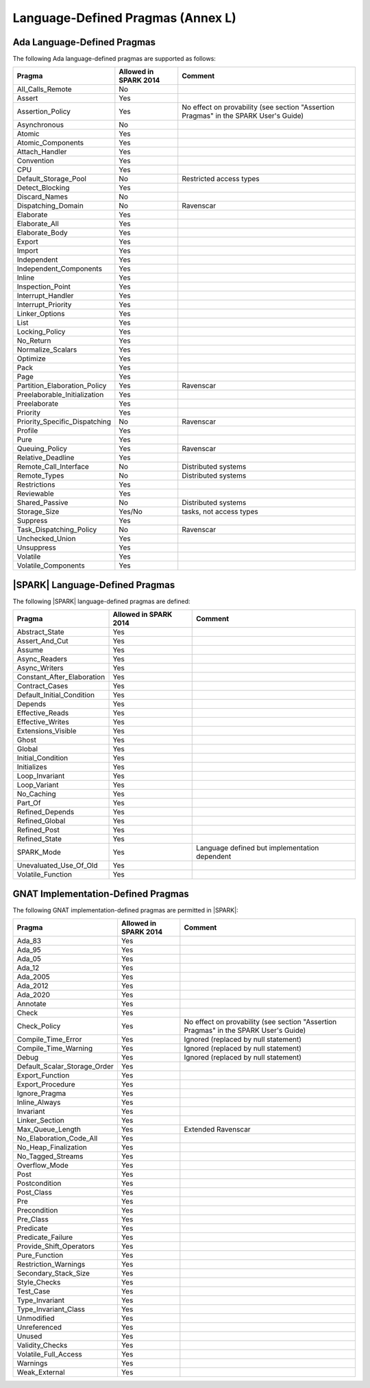 .. _language_defined_pragmas:

Language-Defined Pragmas (Annex L)
==================================

Ada Language-Defined Pragmas
----------------------------


The following Ada language-defined pragmas are supported as follows:

============================= ====================== ===============================================
Pragma                        Allowed in SPARK 2014  Comment
============================= ====================== ===============================================
All_Calls_Remote	      No
Assert             	      Yes
Assertion_Policy	      Yes                    No effect on provability (see section "Assertion Pragmas" in the SPARK User's Guide)
Asynchronous       	      No
Atomic          	      Yes
Atomic_Components  	      Yes
Attach_Handler     	      Yes
Convention         	      Yes
CPU             	      Yes
Default_Storage_Pool   	      No		     Restricted access types
Detect_Blocking	  	      Yes
Discard_Names 	  	      No
Dispatching_Domain 	      No		     Ravenscar
Elaborate          	      Yes
Elaborate_All      	      Yes
Elaborate_Body     	      Yes
Export             	      Yes
Import             	      Yes
Independent        	      Yes
Independent_Components 	      Yes
Inline             	      Yes
Inspection_Point   	      Yes
Interrupt_Handler  	      Yes
Interrupt_Priority 	      Yes
Linker_Options     	      Yes
List               	      Yes
Locking_Policy    	      Yes
No_Return          	      Yes
Normalize_Scalars  	      Yes
Optimize           	      Yes
Pack              	      Yes
Page               	      Yes
Partition_Elaboration_Policy  Yes                    Ravenscar
Preelaborable_Initialization  Yes
Preelaborate       	      Yes
Priority  	  	      Yes
Priority_Specific_Dispatching No                     Ravenscar
Profile            	      Yes
Pure               	      Yes
Queuing_Policy 	 	      Yes                    Ravenscar
Relative_Deadline  	      Yes
Remote_Call_Interface 	      No		     Distributed systems
Remote_Types 	 	      No		     Distributed systems
Restrictions 	 	      Yes
Reviewable         	      Yes
Shared_Passive     	      No                     Distributed systems
Storage_Size 	 	      Yes/No                 tasks, not access types
Suppress           	      Yes
Task_Dispatching_Policy       No		     Ravenscar
Unchecked_Union	 	      Yes
Unsuppress 	  	      Yes
Volatile           	      Yes
Volatile_Components 	      Yes
============================= ====================== ===============================================


|SPARK| Language-Defined Pragmas
--------------------------------


The following |SPARK| language-defined pragmas are defined:

============================= ====================== =================================================
Pragma                        Allowed in SPARK 2014  Comment
============================= ====================== =================================================
Abstract_State	 	      Yes
Assert_And_Cut	 	      Yes
Assume		 	      Yes
Async_Readers		      Yes
Async_Writers		      Yes
Constant_After_Elaboration    Yes
Contract_Cases     	      Yes
Default_Initial_Condition     Yes
Depends		 	      Yes
Effective_Reads		      Yes
Effective_Writes	      Yes
Extensions_Visible            Yes
Ghost                         Yes
Global		 	      Yes
Initial_Condition  	      Yes
Initializes	  	      Yes
Loop_Invariant	 	      Yes
Loop_Variant	  	      Yes
No_Caching                    Yes
Part_Of			      Yes
Refined_Depends    	      Yes
Refined_Global	 	      Yes
Refined_Post 	 	      Yes
Refined_State 	 	      Yes
SPARK_Mode         	      Yes                    Language defined but implementation dependent
Unevaluated_Use_Of_Old        Yes
Volatile_Function             Yes
============================= ====================== =================================================

GNAT Implementation-Defined Pragmas
-----------------------------------


The following GNAT implementation-defined pragmas are permitted in |SPARK|:

============================= ====================== =================================================
Pragma                        Allowed in SPARK 2014  Comment
============================= ====================== =================================================
Ada_83			      Yes
Ada_95			      Yes
Ada_05			      Yes
Ada_12             	      Yes
Ada_2005		      Yes
Ada_2012           	      Yes
Ada_2020           	      Yes
Annotate		      Yes
Check	 		      Yes
Check_Policy 		      Yes                    No effect on provability (see section "Assertion Pragmas" in the SPARK User's Guide)
Compile_Time_Error	      Yes		     Ignored (replaced by null statement)
Compile_Time_Warning	      Yes		     Ignored (replaced by null statement)
Debug			      Yes		     Ignored (replaced by null statement)
Default_Scalar_Storage_Order  Yes
Export_Function               Yes
Export_Procedure              Yes
Ignore_Pragma      	      Yes
Inline_Always      	      Yes
Invariant                     Yes
Linker_Section      	      Yes
Max_Queue_Length              Yes                    Extended Ravenscar
No_Elaboration_Code_All       Yes
No_Heap_Finalization          Yes
No_Tagged_Streams             Yes
Overflow_Mode                 Yes
Post		  	      Yes
Postcondition   	      Yes
Post_Class	  	      Yes
Pre		  	      Yes
Precondition	  	      Yes
Pre_Class	  	      Yes
Predicate                     Yes
Predicate_Failure             Yes
Provide_Shift_Operators       Yes
Pure_Function      	      Yes
Restriction_Warnings  	      Yes
Secondary_Stack_Size          Yes
Style_Checks      	      Yes
Test_Case          	      Yes
Type_Invariant                Yes
Type_Invariant_Class          Yes
Unmodified                    Yes
Unreferenced                  Yes
Unused                        Yes
Validity_Checks               Yes
Volatile_Full_Access          Yes
Warnings           	      Yes
Weak_External          	      Yes
============================= ====================== =================================================
